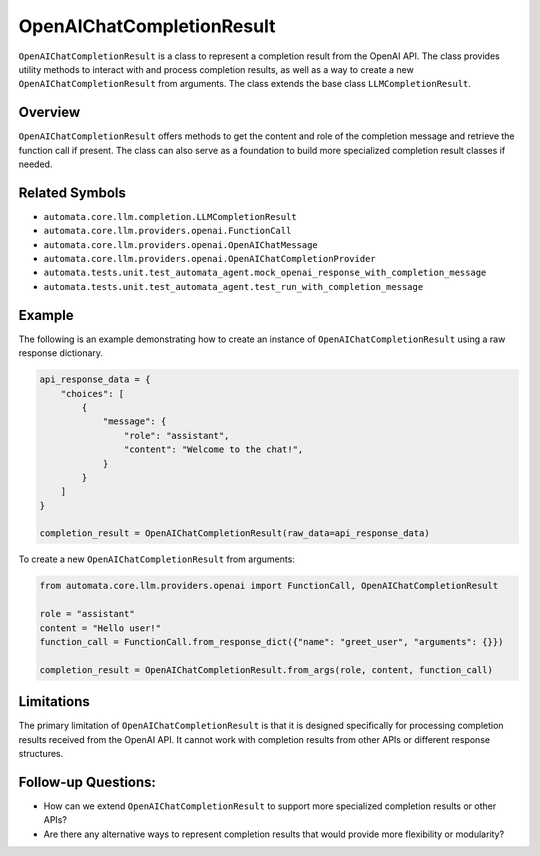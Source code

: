 OpenAIChatCompletionResult
==========================

``OpenAIChatCompletionResult`` is a class to represent a completion
result from the OpenAI API. The class provides utility methods to
interact with and process completion results, as well as a way to create
a new ``OpenAIChatCompletionResult`` from arguments. The class extends
the base class ``LLMCompletionResult``.

Overview
--------

``OpenAIChatCompletionResult`` offers methods to get the content and
role of the completion message and retrieve the function call if
present. The class can also serve as a foundation to build more
specialized completion result classes if needed.

Related Symbols
---------------

-  ``automata.core.llm.completion.LLMCompletionResult``
-  ``automata.core.llm.providers.openai.FunctionCall``
-  ``automata.core.llm.providers.openai.OpenAIChatMessage``
-  ``automata.core.llm.providers.openai.OpenAIChatCompletionProvider``
-  ``automata.tests.unit.test_automata_agent.mock_openai_response_with_completion_message``
-  ``automata.tests.unit.test_automata_agent.test_run_with_completion_message``

Example
-------

The following is an example demonstrating how to create an instance of
``OpenAIChatCompletionResult`` using a raw response dictionary.

.. code:: python

   api_response_data = {
       "choices": [
           {
               "message": {
                   "role": "assistant",
                   "content": "Welcome to the chat!",
               }
           }
       ]
   }

   completion_result = OpenAIChatCompletionResult(raw_data=api_response_data)

To create a new ``OpenAIChatCompletionResult`` from arguments:

.. code:: python

   from automata.core.llm.providers.openai import FunctionCall, OpenAIChatCompletionResult

   role = "assistant"
   content = "Hello user!"
   function_call = FunctionCall.from_response_dict({"name": "greet_user", "arguments": {}})

   completion_result = OpenAIChatCompletionResult.from_args(role, content, function_call)

Limitations
-----------

The primary limitation of ``OpenAIChatCompletionResult`` is that it is
designed specifically for processing completion results received from
the OpenAI API. It cannot work with completion results from other APIs
or different response structures.

Follow-up Questions:
--------------------

-  How can we extend ``OpenAIChatCompletionResult`` to support more
   specialized completion results or other APIs?
-  Are there any alternative ways to represent completion results that
   would provide more flexibility or modularity?
